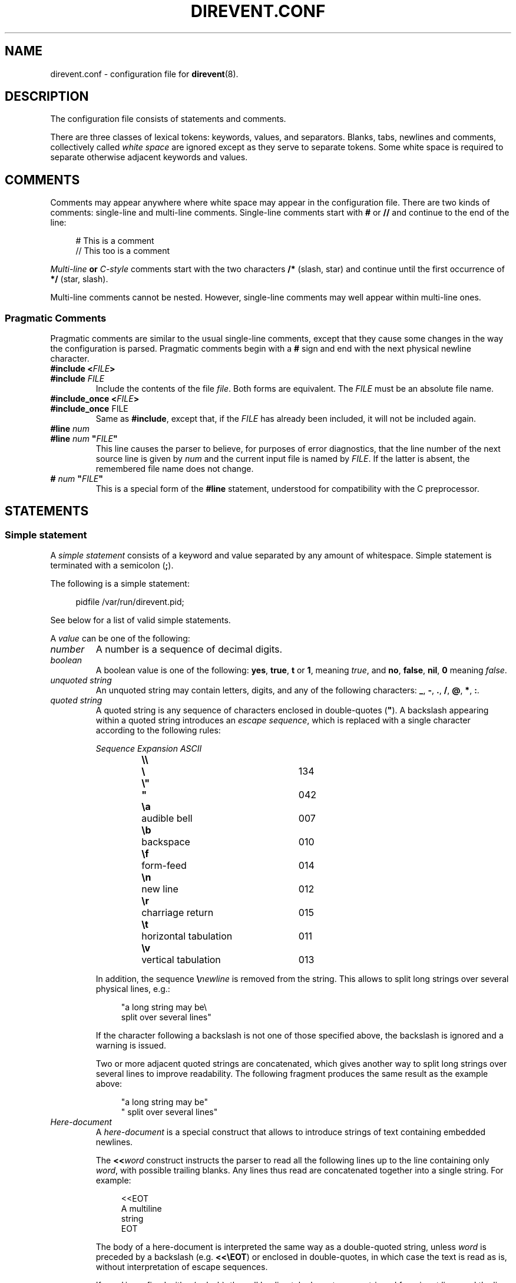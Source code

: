 .\" direvent - directory content watcher daemon -*- nroff -*-
.\" Copyright (C) 2012-2014 Sergey Poznyakoff
.\"
.\" Direvent is free software; you can redistribute it and/or modify it
.\" under the terms of the GNU General Public License as published by the
.\" Free Software Foundation; either version 3 of the License, or (at your
.\" option) any later version.
.\"
.\" Direvent is distributed in the hope that it will be useful,
.\" but WITHOUT ANY WARRANTY; without even the implied warranty of
.\" MERCHANTABILITY or FITNESS FOR A PARTICULAR PURPOSE.  See the
.\" GNU General Public License for more details.
.\"
.\" You should have received a copy of the GNU General Public License along
.\" with direvent. If not, see <http://www.gnu.org/licenses/>.
.TH DIREVENT.CONF 5 "September 1, 2014" "DIREVENT" "Direvent User Reference"
.SH NAME
direvent.conf \- configuration file for
.BR direvent (8).
.SH DESCRIPTION
The configuration file consists of statements and comments.
.PP
There are three classes of lexical tokens: keywords, values, and
separators. Blanks, tabs, newlines and comments, collectively called
\fIwhite space\fR are ignored except as they serve to separate
tokens. Some white space is required to separate otherwise adjacent 
keywords and values.
.SH COMMENTS
Comments may appear anywhere where white space may appear in the
configuration file.  There are two kinds of comments:
single-line and multi-line comments.  Single-line comments start
with
.B #
or
.B //
and continue to the end of the line:
.sp
.RS 4
.nf
# This is a comment
// This too is a comment
.fi
.RE
.PP
\fIMulti-line\fB or \fIC-style\fR comments start with the two
characters
.B /*
(slash, star) and continue until the first occurrence of
.B */
(star, slash).
.PP
Multi-line comments cannot be nested.  However, single-line comments
may well appear within multi-line ones.
.SS "Pragmatic Comments"
Pragmatic comments are similar to the usual single-line comments,
except that they cause some changes in the way the configuration is
parsed.  Pragmatic comments begin with a
.B #
sign and end with the next physical newline character.
.TP
.BI "#include <" "FILE" >
.PD 0
.TP
.BI "#include " "FILE"
.PD
Include the contents of the file \fIfile\fR.  Both forms are
equivalent.  The \fIFILE\fR must be an absolute file name.
.\" If it is an
.\" absolute file name, both forms are equivalent.  Otherwise, the form
.\" with angle brackets searches for the file in the \fIinclude 
.\" search path\fR, while the second one looks for it in the current working
.\" directory first, and, if not found there, in the include search
.\" path.
.\" .sp
.\" The default include search path is:  \fBFIXME\fR.
.TP
.BI "#include_once <" "FILE" >
.PD 0
.TP
.BR "#include_once " "FILE"
.PD
Same as \fB#include\fR, except that, if the \fIFILE\fR has already
been included, it will not be included again.
.TP
.BI "#line " "num"
.PD 0
.TP
.BI "#line " "num" " \(dq" "FILE" "\(dq"
.PD
This line causes the parser to believe, for purposes of error
diagnostics, that the line number of the next source line
is given by \fInum\fR and the current input file is named by
\fIFILE\fR. If the latter is absent, the remembered file name
does not change.
.TP
.BI "# " "num" " \(dq" "FILE" "\(dq"
This is a special form of the \fB#line\fR statement, understood for
compatibility with the C preprocessor.
.SH STATEMENTS
.SS "Simple statement"
A \fIsimple statement\fR consists of a keyword and value
separated by any amount of whitespace.  Simple statement is terminated
with a semicolon (\fB;\fR).
.PP
The following is a simple statement:
.sp
.RS 4
.nf
pidfile /var/run/direvent.pid;
.RE
.fi
.PP
See below for a list of valid simple statements.
.PP
A \fIvalue\fR can be one of the following:
.TP
.I number
A number is a sequence of decimal digits.
.TP
.I boolean
A boolean value is one of the following: \fByes\fR, \fBtrue\fR,
\fBt\fR or \fB1\fR, meaning \fItrue\fR, and \fBno\fR,
\fBfalse\fR, \fBnil\fR, \fB0\fR meaning \fIfalse\fR.
.TP
.I unquoted string
An unquoted string may contain letters, digits, and any of the
following characters: \fB_\fR, \fB\-\fR, \fB.\fR, \fB/\fR,
\fB@\fR, \fB*\fR, \fB:\fR.
.TP
.I quoted string
A quoted string is any sequence of characters enclosed in
double-quotes (\fB\(dq\fR).  A backslash appearing within a quoted
string introduces an \fIescape sequence\fR, which is replaced
with a single character according to the following rules:
.sp
.nf
.ta 8n 18n 42n
.ul
	Sequence	Expansion	ASCII
	\fB\\\\\fR	\fB\\\fR	134
	\fB\\"\fR	\fB"\fR	042
	\fB\\a\fR	audible bell	007	
	\fB\\b\fR	backspace	010
	\fB\\f\fR	form-feed	014
	\fB\\n\fR	new line	012
	\fB\\r\fR	charriage return	015
	\fB\\t\fR	horizontal tabulation	011
	\fB\\v\fR	vertical tabulation	013
.fi

In addition, the sequence \fB\\\fInewline\fR is removed from
the string.  This allows to split long strings over several
physical lines, e.g.:
.sp
.nf
.in +4
"a long string may be\\
 split over several lines"
.in
.fi
.sp
If the character following a backslash is not one of those specified
above, the backslash is ignored and a warning is issued.

Two or more adjacent quoted strings are concatenated, which gives
another way to split long strings over several lines to improve
readability.  The following fragment produces the same result as the
example above:
.sp
.nf
.in +4
"a long string may be"
" split over several lines"
.in
.fi
.TP
.I Here-document
A \fIhere-document\fR is a special construct that allows to introduce
strings of text containing embedded newlines.  

The
.BI "<<" "word"
construct instructs the parser to read all the following lines up to
the line containing only \fIword\fR, with possible trailing blanks.
Any lines thus read are concatenated together into a single string.
For example: 
.sp
.nf
.in +4
<<EOT
A multiline
string
EOT
.in
.fi
.sp
The body of a here-document is interpreted the same way as a
double\-quoted string, unless \fIword\fR is preceded by a backslash
(e.g.  \fB<<\\EOT\fR) or enclosed in double\-quotes, in which case
the text is read as is, without interpretation of escape sequences.

If \fIword\fR is prefixed with \fB\-\fR (a dash), then all leading
tab characters are stripped from input lines and the line containing
\fIword\fR.  Furthermore, \fB\-\fR is followed by a single space,
all leading whitespace is stripped from them.  This allows to indent
here-documents in a natural fashion.  For example:
.sp
.nf
.in +4
<<\- TEXT
    The leading whitespace will be
    ignored when reading these lines.
TEXT
.in
.fi
.sp
It is important that the terminating delimiter be the only token on
its line.  The only exception to this rule is allowed if a
here-document appears as the last element of a statement.  In this
case a semicolon can be placed on the same line with its terminating 
delimiter, as in: 
.sp
.nf
.in +5
help\-text <<\-EOT
    A sample help text.
EOT;
.in
.fi
.TP
.I list
A comma-separated list of values, enclosed in parentheses.  The
following example shows a statement whose value is a list of strings:
.sp
.nf
.in +4
option (wait, stderr);
.in
.fi
.sp
In any context where a list is appropriate, a single value is allowed
without being a member of a list: it is equivalent to a list with a
single member.  This means that, e.g.
.sp
.nf
.in +4
option wait;
.in
.fi
.sp
is equivalent to
.sp
.nf
.in +4
option (wait);
.in
.fi
.SS "Block Statement"
A block statement introduces a logical group of 
statements.  It consists of a keyword, followed by an optional value,
called a \fBtag\fR, and a sequence of statements enclosed in curly
braces, as shown in the example below:
.sp
.nf
.in +4
watcher {
    path /etc;
    event create;
}
.in
.fi
.sp
The closing curly brace may be followed by a semicolon, although
this is not required.
.SH MACRO EXPANSION
Arguments of some statements undergo macro expansion before use.
During the macro expansion any occurrence of \fB${NAME}\fR is replaced
by the value of macro \fBNAME\fR.  Macro names follow the usual
convention: they begin with a letter and contain letters digits and
underscores.  The curly braces around the \fBNAME\fR are optional.
They are required only if the macro reference is followed by a
character that is not to be interpreted as part of its name, as in
\fB${command}string\fR.
.PP
The following macros are defined:
.TP
.B file
Name of the file covered by the event.
.TP
.B genev_code
Generic (system-independent) event code.  It is a bitwise \fBOR\fR of
the event codes represented as a decimal number.
.TP
.B genev_name
Generic event name.  If several generic events are reported simultaneously, the
value of this variable is a list of event names separated by space
characters.  Each name corresponds to a bit in \fBgenev_code\fR.
.TP
.B self_test_pid
The PID of the external command started with the
.BR \-\-self\-test " (" \-T )
option.  If
.B direvent
is started without this option, this variable is not defined.
.TP
.B sysev_code
System-dependent event code.  It is a bitwise \fBOR\fR of the event codes
represented as a decimal number.  
.TP
.B sysev_name
System-dependent event name.  If several events are reported, the
value of this variable is a list of event names separated by space
characters.  Each name corresponds to a bit in \fBsysev_code\fR.  See
the section  
.B SYSTEM DEPENDENCIES
in
.BR direvent (8),
for a list of system-dependent event names.
.SH GENERAL SETTINGS
.TP
\fBuser\fR \fINAME\fR;
Sets the user to run as.  \fINAME\fR must be a name of an existing user.
.TP
\fBforeground\fR \fIBOOL\fR;
Run in foreground.
.TP
\fBpidfile\fR \fIFILE\fR;
Upon successful startup store the PID of the daemon process in \fIFILE\fR.
.TP
\fBdebug\fR \fINUMBER\fR;
Set debug level.  Valid \fINUMBER\fR values are \fB0\fR (no debug) to \fB3\fR
(maximum verbosity).
.SH LOGGING
While connected to the terminal \fBdirevent\fR outputs its diagnostics and
debugging messages to the standard error.  After disconnecting from the
controlling terminal it closes the first three file descriptors and directs
all its output to the \fBsyslog\fR.  When running in foreground mode, its
messages are sent both to the standard error and to the \fBsyslog\fR.
.PP
The following configuration statement controls the \fBsyslog\fR output:
.sp
.nf
.in +2
.B syslog {
.in +4
.BI "facility " STRING ;
.BI "tag " STRING ;
.BI "print\-priority " BOOL ;
.in -4
.B }
.in
.fi
.PP
The statements are:
.TP
\fBfacility\fR \fISTRING\fR;
Set \fBsyslog\fR facility.  \fISTRING\fR is one of the following:
.BR user ,
.BR daemon ,
.BR auth " or " authpriv ,
.BR mail ,
.BR cron ,
.BR local0 " through " local7 " (case-insensitive),"
or a facility number.
.TP
\fBtag\fR \fISTRING\fR;
Tag syslog messages with \fISTRING\fR.  Normally the messages are tagged with
the program name.
.TP
\fBprint\-priority\fR \fIBOOL\fR;
Prefix each message with its priority.
.PP
An example \fBsyslog\fR statement:
.sp
.nf
.in +4
syslog {
    facility local0;
    print-priority yes;
}
.in
.fi
.SH WATCHER
The \fBwatcher\fR statement configures a single event watcher.  A watcher can
control several events in multiple pathnames.  Any number of \fBwatcher\fR
statements is allowed in the configuration file, each one of them declaring
a separate watcher.
.sp
.nf
.in +2
.B watcher {
.in +4
\fBpath\fR \fIPATHNAME\fR [\fBrecursive\fR [\fINUMBER\fR]];
.BI "file " STRING\-LIST ;
.BI "event " STRING\-LIST ;
.BI "command " STRING ;
.BI "user " NAME ;
.BI "timeout " NUMBER ;
.BI "option " STRING\-LIST ;
.BI "environ " ENV\-SPEC ;
.in -4
.B }
.in
.fi
.PP
The statements within a \fBwatcher\fR block are:
.TP
\fBpath\fR \fIPATHNAME\fR [\fBrecursive\fR [\fINUMBER\fR]];
Defines a pathname to watch.  \fIPATHNAME\fR must be the name of an
existing directory in the file system.  The watcher will watch events
occurring for all files within that directory.  If the optional
.B recursive
clause is specified, this directory will be watched recursively, i.e.
when any subdirectory is created in it, \fBdirevent\fR will set up
a watcher for files in this subdirectory.  This new watcher will be
an exact copy of the parent watcher, excepting for the pathnames.
The optional \fINUMBER\fR parameter defines a cut-off nesting level for
recursive watching.  If supplied, the recursive behaviour will apply
only to the directories that are nested below that level.
.sp
Any number of \fBpath\fR statements can appear in a \fBwatcher\fR block.
At least one \fBpath\fR must be defined.
.TP
\fBfile\fR \fISTRING\-LIST\fR;
Selects which files are eligible for monitoring.  The argument is a
list of globbing patterns (in the sense of
.BR fnmatch (3))
and/or extended regular expressions (
.BR regex (7))
one of which the file name must match in
order for the watcher to act on it.  Regular expressions must
be surrounded by a pair of slashes, optionally followed by the
following flags:
.RS
.TP
.B b
Use basic regular expressions.
.TP
.B i
Enable case-insensitive matching.

A pattern or regular expression prefixed with \fB!\fR matches 
file names that don't match the pattern without \fB!\fR.
.RE
.TP
\fBevent\fR \fISTRING\-LIST\fR;
Configures the filesystem events to watch for in the directories declared by
the \fBpath\fR statements.  The argument is a list of event names.  Both
generic and system-dependent event namess are allowed.  Multiple
\fBevent\fR statements accumulate.
.
A missing \fBevent\fR statements means watch all events.
.
For example:
.RS
.sp
.nf
.in +4
event (open,delete);
.in
.fi
.RE
.TP
\fBcommand\fR \fISTRING\fR;
Defines a command to execute on event.  \fISTRING\fR is a command line
just as you would type it in
.BR sh (1).
.
It may contain \fBmacro variables\fR, which will be expanded prior to
execution.
.
For example:
.RS
.sp
.nf
.in +4
command "/bin/prog \-event $genev_name \-file $file";
.in
.fi
.RE
.IP
See the section \fBHANDLER ENVIRONMENT\fR in
.BR direvent (8),
for a detailed discussion of how the command is executed.
.TP
\fBuser\fR \fISTRING\fR;
Run command as this user.
.TP
\fBtimeout\fR \fINUMBER\fR;
Terminate the command if it runs longer than \fINUMBER\fR seconds.  The
default is 5 seconds.
.TP
\fBoption\fR \fISTRING\-LIST\fR;
A list of additional options.  The following options are defined:
.RS +16
.TP
.B wait
Wait for the program to terminate before handling next event from
the event queue.  Normally the program runs asynchronously.
.TP
.B stdout
Capture the standard output of the command and redirect it to the
\fBsyslog\fR with the \fBLOG_INFO\fR priority.
.TP
.B stderr
Capture the standard error of the command and redirect it to the
\fBsyslog\fR with the \fBLOG_ERR\fR priority.
.RE
.TP
\fBenviron\fR \fIENV\-SPEC\fR;
Modify command environment.  By default the command inherits the environment
of \fBdirevent\fR augmented with the following variables:
.RS +10
.TP
.B DIREVENT_SYSEV_CODE
The system-dependent event code (see the \fB${sysev_code}\fR variable).
.TP
.B DIREVENT_SYSEV_NAME
The system-dependent event name or names (see the \fB${sysev_name}\fR variable).
.TP
.B DIREVENT_GENEV_CODE
The generic event code (see the \fB${genev_code}\fR variable).
.TP
.B DIREVENT_GENEV_NAME
The generic event name or names (see the \fB${genev_name}\fR variable).
.TP
.B DIREVENT_FILE
The name of the affected file relative to the current working directory
(see the \fB${file}\fR variable).
.RE
.IP
The \fBenviron\fR statement allows for trimming the environment.  Its
argument is a list of one or more of the folloeing environment modification
directives:
.RS +10
.TP
.BR \- " (a single dash)"
Clear the inherited environment, but retain the variables added by
\fBdirevent\fR.  The removed environment variables can be selectively
restored by the directives that follow.  This must be the first directive
in the list.
.TP
.BR \-\- " (double-dash)"
Clear the entire environment, including the variables added by
\fBdirevent\fR.  This must be the first directive in the list.
.TP
.BI \- NAME
Unset the variable \fINAME\fR.
.TP
.BI \- NAME = VAL
Unset the environment variable \fINAME\fR only if its value is \fIVAL\fR.
.TP
.I NAME
Restore the environment variable \fINAME\fR.  This directive is useful
after \fB\-\fR or \fB\-\-\fR to retain some variables from the environment.
.TP
.BI "" NAME = VALUE
Define environment variable \fINAME\fR to the \fIVALUE\fR.  \fIVALUE\fR can
contain macro variables, which will be expanded prior to the assignment.
.TP
.BI "" NAME += VALUE
Retain the variable \fINAME\fR and append \fIVALUE\fR to its existing value.
If no such variable is present in the environment, it will be created and
assigned the \fBVALUE\fR.  If \fBVALUE\fR begins with a punctuation
character, this character is removed from it before the assignment.  This
is convenient  for using this construct with environment variables like
\fBPATH\fR, e.g.:
.RS
.sp
.nf
.in +4
PATH+=:/sbin
.in
.fi
.RE
.IP
In this example, if \fBPATH\fR exists, \fB:/sbin\fR will be appended
to it.  Otherwise, it will be created and assigned the value \fB/sbin\fR.
.IP
The \fIVALUE\fR can contain macro variables, which will be expanded prior
to the assignment. 
.TP
.BI ""  NAME =+ VALUE
Retain the variable \fINAME\fR and prepend \fIVALUE\fR to its existing value.
If no such variable is present in the environment, it will be created and
assigned the \fIVALUE\fR.  In this case, if \fIVALUE\fR ends with a
punctuation character, this character will be removed from it before
the assignment.
.IP
The \fIVALUE\fR can contain macro variables, which will be expanded prior
to the assignment. 
.SH "SEE ALSO"
.BR direvent (8).
.SH COPYRIGHT
Copyright \(co 2012, 2013 Sergey Poznyakoff
.br
.na
License GPLv3+: GNU GPL version 3 or later <http://gnu.org/licenses/gpl.html>
.br
.ad
This is free software: you are free to change and redistribute it.
There is NO WARRANTY, to the extent permitted by law.
.\" Local variables:
.\" eval: (add-hook 'write-file-hooks 'time-stamp)
.\" time-stamp-start: ".TH [A-Z_][A-Z0-9_.\\-]* [0-9] \""
.\" time-stamp-format: "%:B %:d, %:y"
.\" time-stamp-end: "\""
.\" time-stamp-line-limit: 20
.\" end:

